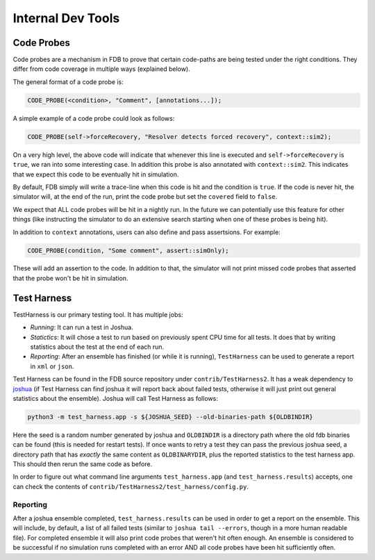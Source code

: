 ##################
Internal Dev Tools
##################

Code Probes
===========

Code probes are a mechanism in FDB to prove that certain code-paths are being tested under the right conditions. They differ from code coverage in multiple ways (explained below).

The general format of a code probe is:

.. code-block:: C++

   CODE_PROBE(<condition>, "Comment", [annotations...]);

A simple example of a code probe could look as follows:

.. code-block:: C++

   CODE_PROBE(self->forceRecovery, "Resolver detects forced recovery", context::sim2);

On a very high level, the above code will indicate that whenever this line is executed and ``self->forceRecovery`` is ``true``, we ran into some interesting case. In addition this probe is also annotated with ``context::sim2``. This indicates that we expect this code to be eventually hit in simulation.

By default, FDB simply will write a trace-line when this code is hit and the condition is ``true``. If the code is never hit, the simulator will, at the end of the run, print the code probe but set the ``covered`` field to ``false``.

We expect that ALL code probes will be hit in a nightly run. In the future we can potentially use this feature for other things (like instructing the simulator to do an extensive search starting when one of these probes is being hit).

In addition to ``context`` annotations, users can also define and pass assertsions. For example:

.. code-block:: C++

   CODE_PROBE(condition, "Some comment", assert::simOnly);

These will add an assertion to the code. In addition to that, the simulator will not print missed code probes that asserted that the probe won't be hit in simulation.

Test Harness
============

TestHarness is our primary testing tool. It has multiple jobs:

* *Running*: It can run a test in Joshua.
* *Statictics*: It will chose a test to run based on previously spent CPU time for all tests. It does that by writing statistics about the test at the end of each run.
* *Reporting*: After an ensemble has finished (or while it is running), ``TestHarness`` can be used to generate a report in ``xml`` or ``json``.

Test Harness can be found in the FDB source repository under ``contrib/TestHarness2``. It has a weak dependency to `joshua <https://github.com/foundationDB/fdb-joshua>`_ (if Test Harness can find joshua it will report back about failed tests, otherwise it will just print out general statistics about the ensemble). Joshua will call Test Harness as follows:

.. code-block:: shell

   python3 -m test_harness.app -s ${JOSHUA_SEED} --old-binaries-path ${OLDBINDIR}

Here the seed is a random number generated by joshua and ``OLDBINDIR`` is a directory path where the old fdb binaries can be found (this is needed for restart tests). If once wants to retry a test they can pass the previous joshua seed, a directory path that has *exactly* the same content as ``OLDBINARYDIR``, plus the reported statistics to the test harness app. This should then rerun the same code as before.

In order to figure out what command line arguments ``test_harness.app`` (and ``test_harness.results``) accepts, one can check the contents of ``contrib/TestHarness2/test_harness/config.py``.

Reporting
---------

After a joshua ensemble completed, ``test_harness.results`` can be used in order to get a report on the ensemble. This will include, by default, a list of all failed tests (similar to ``joshua tail --errors``, though in a more human readable file). For completed ensemble it will also print code probes that weren't hit often enough. An ensemble is considered to be successful if no simulation runs completed with an error AND all code probes have been hit sufficiently often.
